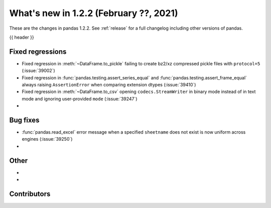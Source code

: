 .. _whatsnew_122:

What's new in 1.2.2 (February ??, 2021)
---------------------------------------

These are the changes in pandas 1.2.2. See :ref:`release` for a full changelog
including other versions of pandas.

{{ header }}

.. ---------------------------------------------------------------------------

.. _whatsnew_122.regressions:

Fixed regressions
~~~~~~~~~~~~~~~~~
- Fixed regression in :meth:`~DataFrame.to_pickle` failing to create bz2/xz compressed pickle files with ``protocol=5`` (:issue:`39002`)
- Fixed regression in :func:`pandas.testing.assert_series_equal` and :func:`pandas.testing.assert_frame_equal` always raising ``AssertionError`` when comparing extension dtypes (:issue:`39410`)
- Fixed regression in :meth:`~DataFrame.to_csv` opening ``codecs.StreamWriter`` in binary mode instead of in text mode and ignoring user-provided ``mode`` (:issue:`39247`)
-

.. ---------------------------------------------------------------------------

.. _whatsnew_122.bug_fixes:

Bug fixes
~~~~~~~~~

- :func:`pandas.read_excel` error message when a specified ``sheetname`` does not exist is now uniform across engines (:issue:`39250`)
-

.. ---------------------------------------------------------------------------

.. _whatsnew_122.other:

Other
~~~~~

-
-

.. ---------------------------------------------------------------------------

.. _whatsnew_122.contributors:

Contributors
~~~~~~~~~~~~

.. contributors:: v1.2.1..v1.2.2|HEAD
